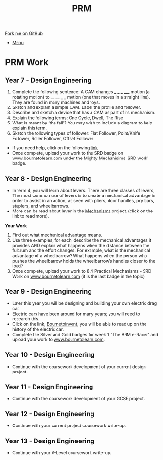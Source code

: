 #+STARTUP:indent
#+HTML_HEAD: <link rel="stylesheet" type="text/css" href="css/styles.css"/>
#+HTML_HEAD_EXTRA: <link href='http://fonts.googleapis.com/css?family=Ubuntu+Mono|Ubuntu' rel='stylesheet' type='text/css'>
#+OPTIONS: f:nil author:nil num:1 creator:nil timestamp:nil toc:nil
#+TITLE: PRM
#+AUTHOR: Clinton Delport

#+BEGIN_HTML
<div class="github-fork-ribbon-wrapper left">
        <div class="github-fork-ribbon">
            <a href="https://github.com/stcd11/supplementary_work">Fork me on GitHub</a>
        </div>
</div>
<div id="stickyribbon">
    <ul>
      <li><a href="https://github.com/stsb11/supplementary_work/index.html">Menu</a></li>
    </ul>
</div>
#+END_HTML

* COMMENT Use as a template
:PROPERTIES:
:HTML_CONTAINER_CLASS: activity
:END:
** Learn It
:PROPERTIES:
:HTML_CONTAINER_CLASS: learn
:END:

** Research It
:PROPERTIES:
:HTML_CONTAINER_CLASS: research
:END:

** Design It
:PROPERTIES:
:HTML_CONTAINER_CLASS: design
:END:

** Build It
:PROPERTIES:
:HTML_CONTAINER_CLASS: build
:END:

** Test It
:PROPERTIES:
:HTML_CONTAINER_CLASS: test
:END:

** Run It
:PROPERTIES:
:HTML_CONTAINER_CLASS: run
:END:

** Document It
:PROPERTIES:
:HTML_CONTAINER_CLASS: document
:END:

** Code It
:PROPERTIES:
:HTML_CONTAINER_CLASS: code
:END:

** Program It
:PROPERTIES:
:HTML_CONTAINER_CLASS: program
:END:

** Try It
:PROPERTIES:
:HTML_CONTAINER_CLASS: try
:END:

** Badge It
:PROPERTIES:
:HTML_CONTAINER_CLASS: badge
:END:

** Save It
:PROPERTIES:
:HTML_CONTAINER_CLASS: save
:END:

* PRM Work 
:PROPERTIES:
:HTML_CONTAINER_CLASS: activity
:END:
** Year 7 - Design Engineering
:PROPERTIES:
:HTML_CONTAINER_CLASS: learn
:END:
  1. Complete the following sentence:
   A CAM changes ___ ___ ___ _____ motion (a rotating motion) to __ __ ___ ___ motion (one that moves in a straight line). They are found in many machines and toys.
  2. Sketch and explain a simple CAM. Label the profile and follower.
  3. Describe and sketch a device that has a CAM as part of its mechanism.
  4. Explain the following terms:
    One Cycle, Dwell, The Rise
  5. What is meant by ‘the fall’? You may wish to include a diagram to help explain this term.
  6. Sketch the following types of follower:
     Flat Follower, Point/Knife Follower, Roller Follower, Offset Follower

- If you need help, click on the following [[http://www.technologystudent.com/cams/cam1.htm][link]]
- Once complete, upload your work to the SRD badge on  [[https://bournetolearn.com/LoginForm.php][www.bournetolearn.com]] under the Mighty Mechanisims 'SRD work' badge.
** Year 8 - Design Engineering
:PROPERTIES:
:HTML_CONTAINER_CLASS: learn
:END:
- In term 4, you will learn about levers. There are three classes of levers, The most common use of levers is to create a mechanical advantage in order to assist in an action, as seen with pliers, door handles, pry bars, staplers, and wheelbarrows. 
- More can be read about lever in the [[https://bournetoinvent.com/projects/9-SC-Mechanisms/pages/1_Lesson.html][Mechanisms]] project. (click on the link to read more).
*Your Work*
1. Find out what mechanical advantage means.
2. Use three examples, for each, describe the mechanical advantages it provides AND explain what happens when the distance between the fulcrum and the effort changes. For example, what is the mechanical advantage of a wheelbarrow? What happens when the person who pushes the wheelbarrow holds the wheelbarrow’s handles closer to the load?
3. Once complete, upload your work to 8.4 Practical Mechanisms - SRD Work on [[https://bournetolearn.com/LoginForm.php][www.bournetolearn.com]] (it is the last badge in the topic).

** Year 9 - Design Engineering
:PROPERTIES:
:HTML_CONTAINER_CLASS: learn
:END:
- Later this year you will be designing and building your own electric drag car.
- Electric cars have been around for many years; you will need to research this.
- Click on the link, [[https://bournetoinvent.com/projects/9-SC-Flyer/1.html][Bournetoinvent]], you will be able to read up on the history of the electric car.
- Complete the Silver and Gold badges for week 1, 'The BRM e-Racer' and upload your work to [[http://www.bournetolearn.com][www.bournetolearn.com]].
** Year 10 - Design Engineering
:PROPERTIES:
:HTML_CONTAINER_CLASS: learn
:END:
- Continue with the coursework development of your current design project.
** Year 11 - Design Engineering
:PROPERTIES:
:HTML_CONTAINER_CLASS: learn
:END:
- Continue with the coursework development of your GCSE project.
** Year 12 - Design Engineering
:PROPERTIES:
:HTML_CONTAINER_CLASS: learn
:END:
- Continue with your current project coursework write-up.
** Year 13 - Design Engineering
:PROPERTIES:
:HTML_CONTAINER_CLASS: learn
:END:
- Continue with your A-Level coursework write-up.
